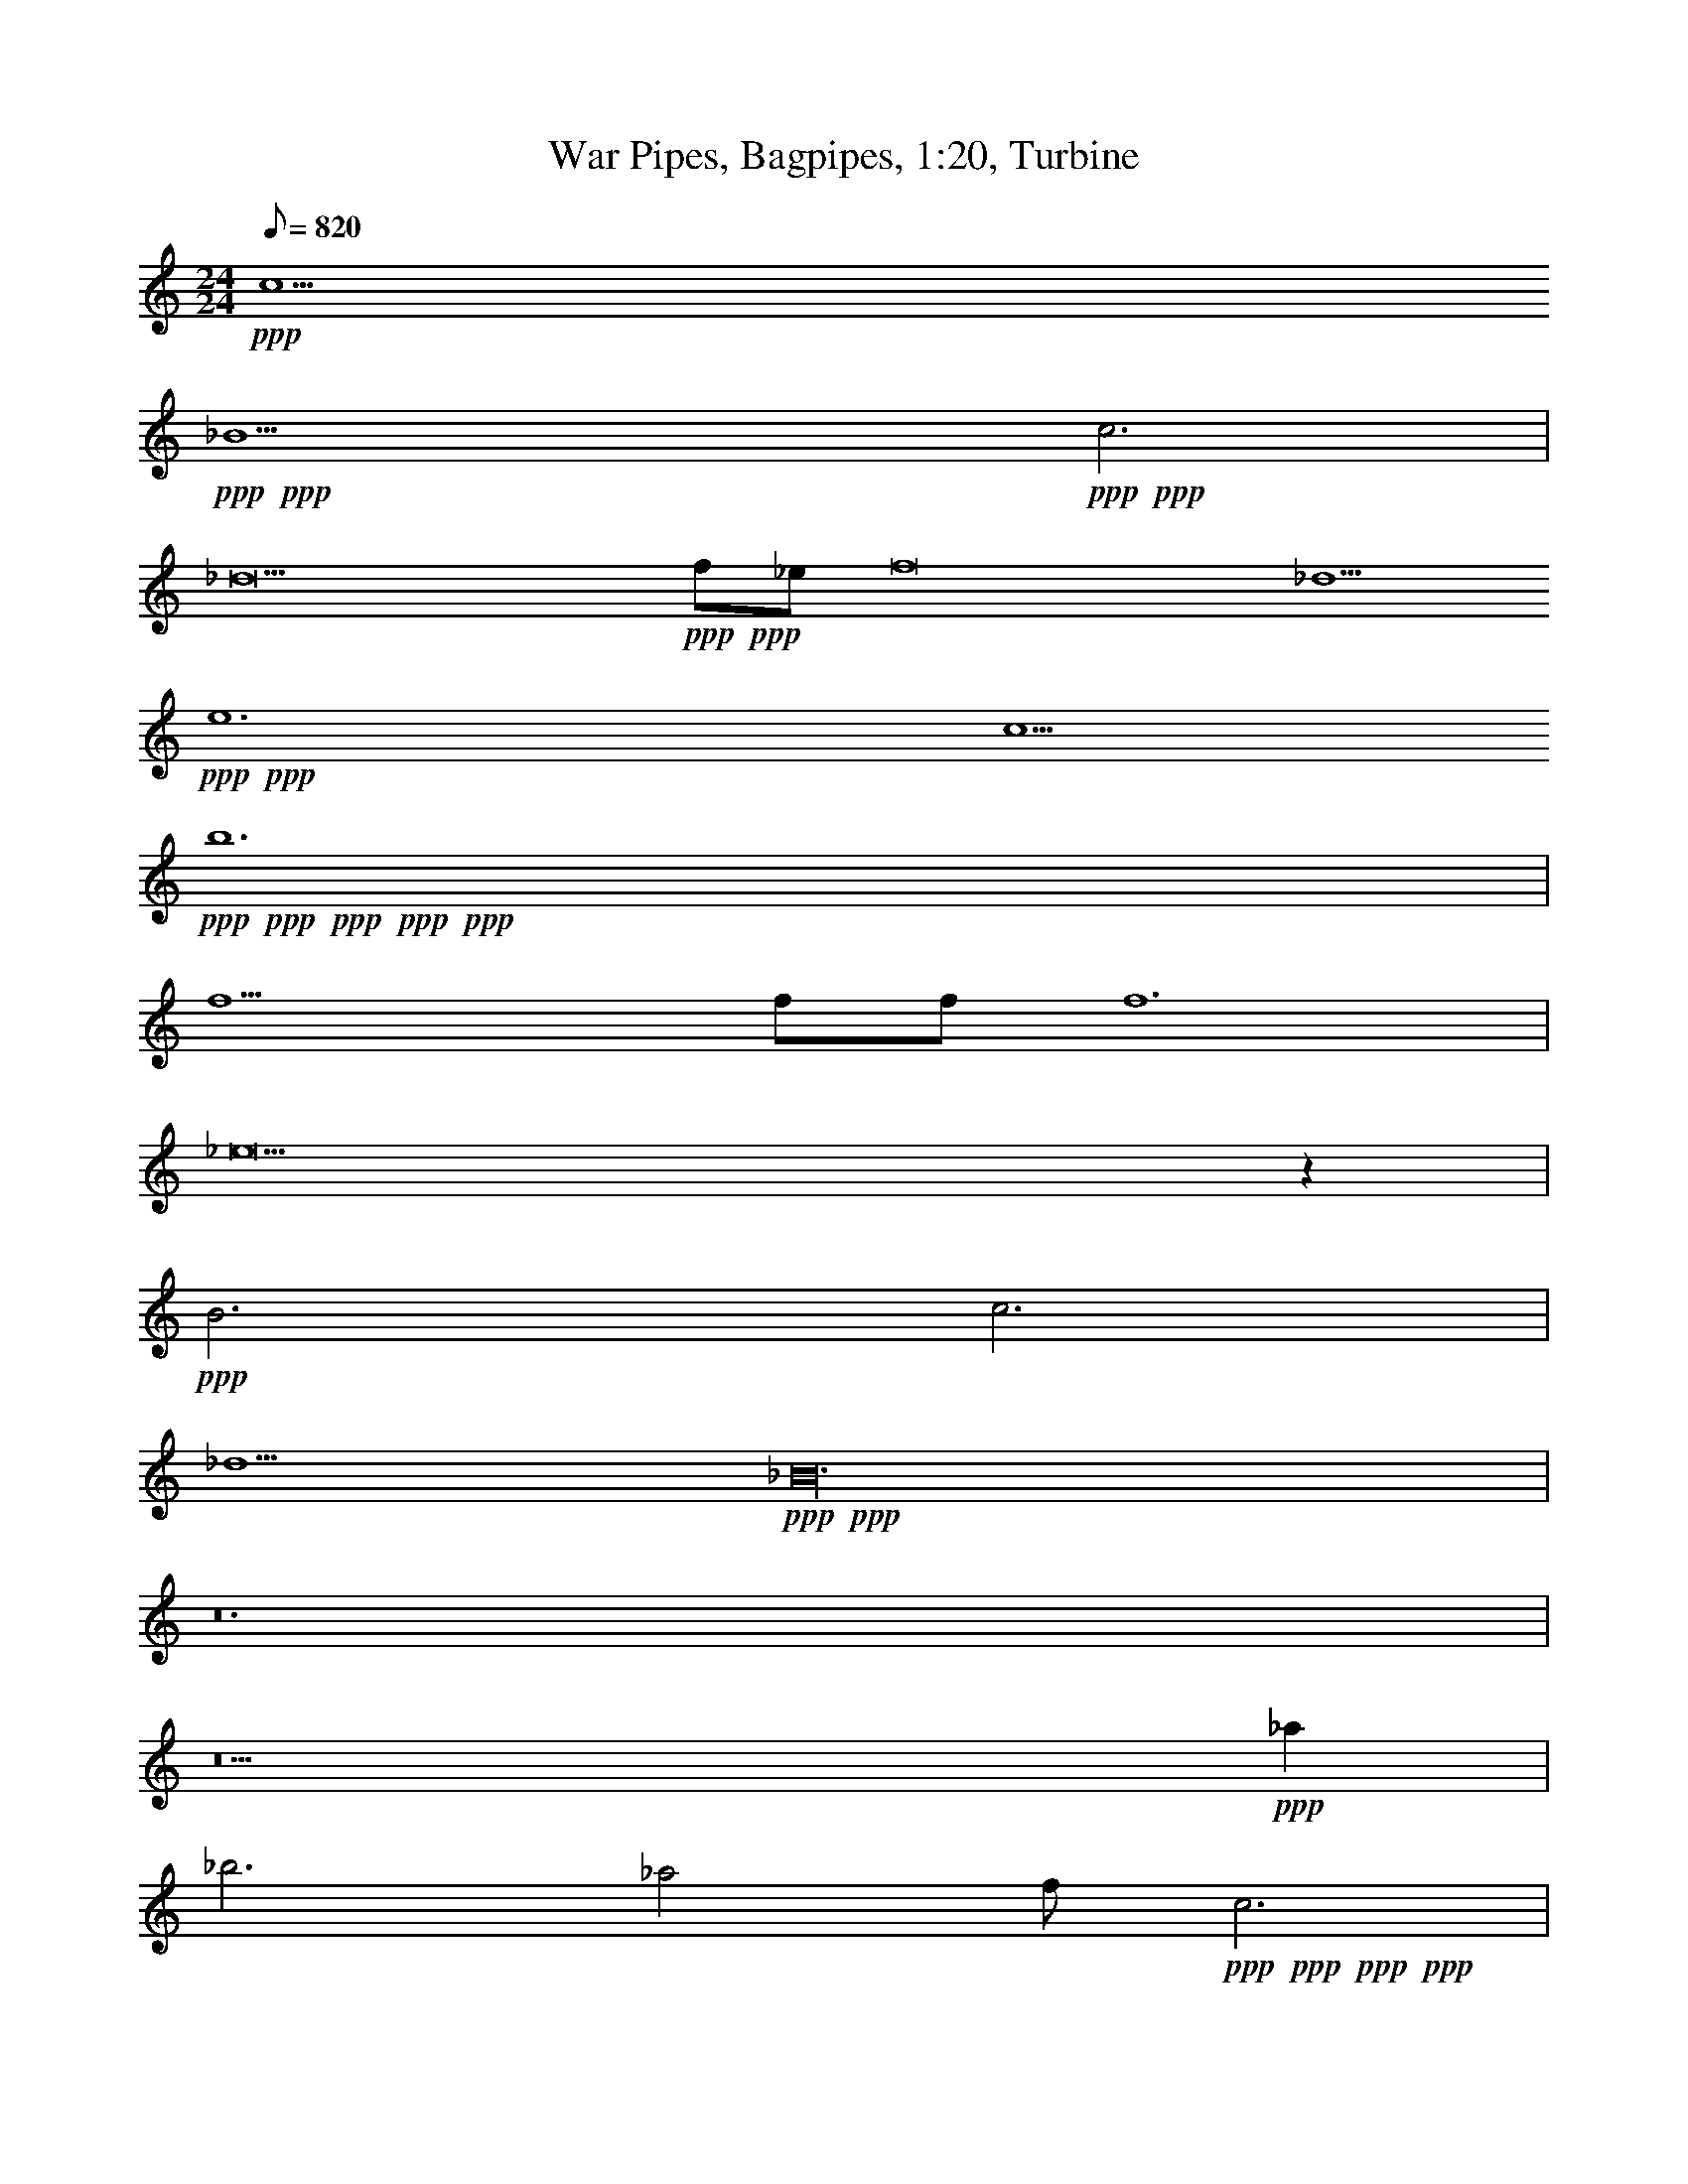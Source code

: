 X:1 
T:War Pipes, Bagpipes, 1:20, Turbine 
N:Tirigifu transcription, Elendilmir server, LOTRO 
M:24/24 
L:1/24 
Z:Transcribed by balithag@netscape.net 
K:C 
Q:820 
+ppp+ c5 +ppp+ 
+ppp+ _B11 +ppp+ 
+ppp+ c6| 
_d23 +ppp+ 
+ppp+ 
f_ef16 _d5 +ppp+ 
+ppp+ e12 c5 +ppp+ 
+ppp+ 
+ppp+ +ppp+ 
+ppp+ b12| 
f10ff f12| 
_e22z2| 
+ppp+ B6 c6| 
_d10 +ppp+ +ppp+ 
_B48| 
z24| 
z18 +ppp+ _a2| 
_b6 _a4 f +ppp+ +ppp+ +ppp+ +ppp+ c6| 
_d2_e2f20| 
z24| 
z24| 
+ppp+ c2 +ppp+ +ppp+ f5 +ppp+ 
+ppp+ c6 _d12| 
z24| 
z18 +ppp+ _a2| 
_b6 f4 _e2 _d2 g8 _A2| 
f24| 
f10 Fz Fzf10| 
_e24| 
_B23 +ppp+ 
+ppp+ _B12| 
z24| 
+ppp+ ee _a6 f3z a2| 
_b6 _a4 f2 _e6 c6| 
_d2_e2f20| 
z24| 
z24| 
z24| 
z27| 
z36| 

X:2 
T:War Pipes, Clarinet, 1:20, Turbine 
N:Tirigifu transcription, Elendilmir server, LOTRO 
M:24/24 
L:1/24 
Z:Transcribed by balithag@netscape.net 
K:C 
Q:820 
z24| 
z24| 
z24| 
z24| 
z24| 
z24| 
z24| 
z24| 
z24| 
z24| 
z24| 
z18 +ppp+ 
_B,6 _D2z2C2 B,2 _E8 +ppp+ 
+ppp+ 
_B6 B2z2c2 _d2z2c2 B6| 
_A4z2 c4z2 _B12| 
_B,6 B,2z2C2 _D2z2C2 B,6| 
_A,4z2 C4z2 _B,36| 
z24| 
z24| 
z24| 
+ppp+ C2 +ppp+ F6| 
_E6 C6 _D12| 
z24| 
z18 +ppp+ 
_B,6 _D2z2C2 B,2 _E10| 
+ppp+ 
[f24_b24]| 
[_e18_a18] +ppp+ | 
z24| 
z24| 
_D10 DD D2 F10| 
_A10 AA A6 F2z2A2| 
+ppp+ _G6 _E6| 
F24| 
=B,48| 
+ppp+ +ppp+ 
+ppp+ +ppp+ 
+ppp+ 

X:3 
T:War Pipes, Drums (opt), 1:20, Turbine 
N:Tirigifu transcription, Elendilmir server, LOTRO 
M:24/24 
L:1/24 
Z:Transcribed by balithag@netscape.net 
K:C 
Q:820 
+ppp+ ^A4 ^A2 ^A4 ^A2 ^A6| 
+ppp+ ^A2 ^A4 ^A2 ^A4 ^A2 | 
+ppp+ ^A4 ^A2 ^A4 ^A2 ^A6| 
+ppp+ ^A2 ^A4 ^A2 ^A4 ^A2 | 
+ppp+ ^A4 ^A2 ^A4 ^A2 ^A6| 
+ppp+ ^A2 ^A4 ^A2 ^A4 ^A2 | 
+ppp+ ^A4 ^A2 ^A4 ^A2 ^A6| 
+ppp+ ^A2 ^A4 ^A2 ^A4 ^A2 | 
+ppp+ ^A4 ^A2 ^A4 ^A2 ^A6| 
+ppp+ ^A2 ^A4 ^A2 ^A4 ^A2 | 
+ppp+ ^A4 ^A2 ^A4 ^A2 ^A6| 
+ppp+ ^A2 ^A4 ^A2 ^A4 ^A2 | 
+ppp+ ^A4 ^A2 ^A4 ^A2 ^A6| 
+ppp+ ^A2 ^A4 ^A2 ^A4 ^A2 | 
+ppp+ ^A4 ^A2 ^A4 ^A2 ^A6| 
+ppp+ ^A2 ^A4 ^A2 ^A4 ^A2 | 
+ppp+ ^A4 ^A2 ^A4 ^A2 ^A6| 
+ppp+ ^A2 ^A4 ^A2 ^A4 ^A2 | 
+ppp+ ^A4 ^A2 ^A4 ^A2 ^A6| 
+ppp+ ^A2 ^A4 ^A2 ^A4 ^A2 | 
+ppp+ ^A4 ^A2 ^A4 ^A2 ^A6| 
+ppp+ ^A2 ^A4 ^A2 ^A4 ^A2 | 
+ppp+ ^A4 ^A2 ^A4 ^A2 ^A6| 
+ppp+ ^A2 ^A4 ^A2 ^A4 ^A2 | 
+ppp+ ^A4 ^A2 ^A4 ^A2 ^A6| 
+ppp+ ^A2 ^A4 ^A2 ^A4 ^A2 | 
+ppp+ ^A4 ^A2 ^A4 ^A2 ^A6| 
+ppp+ ^A2 ^A4 ^A2 ^A4 ^A2 | 
+ppp+ ^A [^G^A]z11| 
+ppp+ ^A^A [GA]z11| 
+ppp+ ^A^A [GA]z11| 
+ppp+ ^A^A [GA]z11| 
+ppp+ ^A^A [GA]z11| 
+ppp+ ^A^A [GA]z11| 
+ppp+ ^A^A [GA]z11| 
+ppp+ ^A^A [GA]z11| 
+ppp+ A4 A2 A4 A2 A6| 
+ppp+ A4 A2 A4 A2 A6| 
+ppp+ A4 A2 A4 A2 A6| 
+ppp+ GGG GGG GGG +ppp+ GGG GGG +ppp+ +ppp+ 
+ppp+ +ppp+ +ppp+ GGGG +ppp+ GGGG GGGG GGGG GGGG| 

X:4 
T:War Pipes, Flute, 1:20, Turbine 
N:Tirigifu transcription, Elendilmir server, LOTRO 
M:24/24 
L:1/24 
Z:Transcribed by balithag@netscape.net 
K:C 
Q:820 
z24| 
z24| 
z24| 
z24| 
z24| 
z24| 
z24| 
z24| 
z24| 
z24| 
z24| 
z24| 
z24| 
z24| 
z24| 
z24| 
z24| 
z18 +pp+ _A2| 
_B6 _A4 F2 +pp+ +pp+ C6| 
_D2_E2F20| 
z24| 
z24| 
z24| 
z24| 
_B6 B2z2c2 _d2z2c2 B6| 
_A4z2 c4z2 _B12| 
z24| 
z24| 
+fff+ [F10_B10] [_E2_G2] [_D2F2] [F10_B10]| 
[_E24_A24]| 
_B,6 B,2z2C2 _D2z2C2 B,6| 
_A,4z2 C4z2 _B,12| 
_B,10 B,B, B,2 _D10| 
[C10_E10] [CE][CE] [C2E2] [_A,8C8] [C2E2]| 
+pp+ 
=B,12 ^C12| 
+pp+ ^F12| 
+f+ =B12 +pp+ 
+pp+ +pp+ 
+pp+ [g36c'36]| 

X:5 
T:War Pipes, Horn, 1:20, Turbine 
N:Tirigifu transcription, Elendilmir server, LOTRO 
M:24/24 
L:1/24 
Z:Transcribed by balithag@netscape.net 
K:C 
Q:820 
+ppp+ 
_G6 _E6 F12| 
_G24| 
F6 _E6 F12| 
F12 _E12| 
F24| 
_G18 _E6| 
F24| 
F24| 
_E12 F12| 
F24| 
_G6 _E6 F12| 
F18 _E6| 
F24| 
F24| 
_E12 F12| 
F24| 
_G6 _E6 F24| 
_E12| 
F24| 
F12 _G6 _E6| 
F24| 
F24| 
_E12 F12| 
F24| 
_G6 _E6 F12| 
F18 _E6| 
F24| 
F18 +ppp+ 
_E24| 
+ppp+ _G12| 
F24| 
F24| 
+ppp+ 
+ppp+ _G6 _E6| 
F24| 
_G24| 
+ppp+ 
+ppp+ 
+ppp+ 
E36| 

X:6 
T:War Pipes, Theorbo, 1:20, Turbine 
N:Tirigifu transcription, Elendilmir server, LOTRO 
M:24/24 
L:1/24 
Z:Transcribed by balithag@netscape.net 
K:C 
Q:820 
+ppp+ B,4 B,2 B,4 B,2 B,6| 
+ppp+ B,2 B,4 B,2 B,4 B,2 | 
+ppp+ B,4 B,2 B,4 B,2 B,6| 
+ppp+ B,2 B,4 B,2 B,4 B,2 | 
+ppp+ B,4 B,2 B,4 B,2 B,6| 
+ppp+ B,2 B,4 B,2 B,4 B,2 | 
+ppp+ B,4 B,2 B,4 B,2 B,6| 
+ppp+ B,2 B,4 B,2 B,4 B,2 | 
+ppp+ B,4 B,2 B,4 B,2 B,6| 
+ppp+ B,2 B,4 B,2 B,4 B,2 | 
+ppp+ B,4 B,2 B,4 B,2 B,6| 
+ppp+ B,2 B,4 B,2 B,4 B,2 | 
+ppp+ B,4 B,2 B,4 B,2 B,6| 
+ppp+ B,2 B,4 B,2 B,4 B,2 | 
+ppp+ B,4 B,2 B,4 B,2 B,6| 
+ppp+ B,2 B,4 B,2 B,4 B,2 | 
+ppp+ B,4 B,2 B,4 B,2 B,6| 
+ppp+ B,2 B,4 B,2 B,4 B,2 | 
+ppp+ B,4 B,2 B,4 B,2 B,6| 
+ppp+ B,2 B,4 B,2 B,4 B,2 | 
+ppp+ B,4 B,2 B,4 B,2 B,6| 
+ppp+ B,2 B,4 B,2 B,4 B,2 | 
+ppp+ B,4 B,2 B,4 B,2 B,6| 
+ppp+ B,2 B,4 B,2 B,4 B,2 | 
+ppp+ B,4 B,2 B,4 B,2 B,6| 
+ppp+ B,2 B,4 B,2 B,4 B,2 | 
+ppp+ B,4 B,2 B,4 B,2 B,6| 
+ppp+ B,2 B,4 B,2 B,4 B,2 | 
+ppp+ +ppp+ +ppp+ 
+ppp+ +ppp+ [B,B] +ppp+ 
+ppp+ +ppp+ +ppp+ 
+ppp+ +ppp+ [B,B] +ppp+ 
+ppp+ +ppp+ +ppp+ 
+ppp+ +ppp+ [B,B] +ppp+ 
+ppp+ +ppp+ +ppp+ 
+ppp+ +ppp+ [B,B] +ppp+ 
+ppp+ B4 B2 B4 B2 B6| 
+ppp+ B4 B2 B4 B2 B6| 
+ppp+ B4 B2 B4 B2 B6| 
+ppp+ BBB BBB BBB BBB BBB BBB BBB BBB| 
+ppp+ cccc cccc cccc cccc cccc cccc cccc cccc| 
